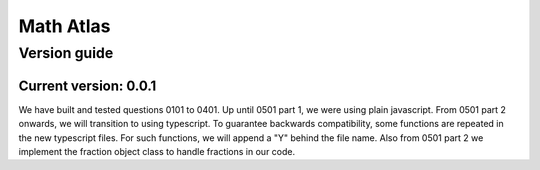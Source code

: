 Math Atlas
===========

Version guide
--------------------------------

Current version: 0.0.1
^^^^^^^^^^^^^^^^^^^^^^^
We have built and tested questions 0101 to 0401. Up until 0501 part 1, we were using plain javascript. From 0501 part 2 onwards, we will transition to using typescript. To guarantee backwards compatibility, some functions are repeated in the new typescript files. For such functions, we will append a "Y" behind the file name. Also from 0501 part 2 we implement the fraction object class to handle fractions in our code.